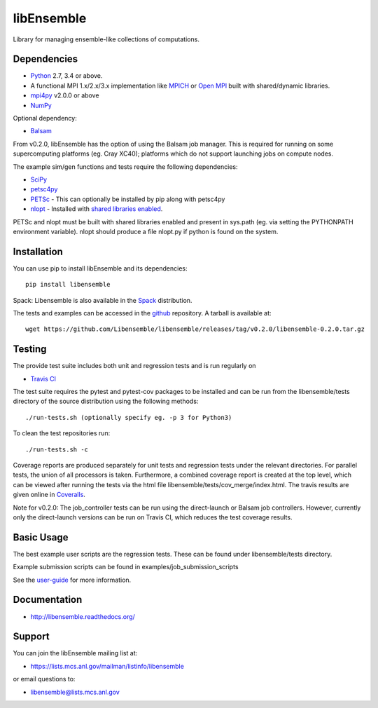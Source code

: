 ===========
libEnsemble
===========

.. image::  https://travis-ci.org/Libensemble/libensemble.svg?branch=master
   :target: https://travis-ci.org/Libensemble/libensemble

.. image:: https://coveralls.io/repos/github/Libensemble/libensemble/badge/?maxAge=2592000/?branch=master
   :target: https://coveralls.io/github/Libensemble/libensemble?branch=master
   
.. image::  https://readthedocs.org/projects/libensemble/badge/?maxAge=2592000
   :target: https://libensemble.readthedocs.org/en/latest/
   :alt: Documentation Status


Library for managing ensemble-like collections of computations.


Dependencies
------------

* Python_ 2.7, 3.4 or above.

* A functional MPI 1.x/2.x/3.x implementation like `MPICH
  <http://www.mpich.org/>`_ or `Open MPI <http://www.open-mpi.org/>`_
  built with shared/dynamic libraries.

* mpi4py_ v2.0.0 or above

* NumPy_

Optional dependency:

* Balsam_
 
From v0.2.0, libEnsemble has the option of using the Balsam job manager. This
is required for running on some supercomputing platforms (eg. Cray XC40);
platforms which do not support launching jobs on compute nodes.

The example sim/gen functions and tests require the following dependencies:

* SciPy_
* petsc4py_
* PETSc_ - This can optionally be installed by pip along with petsc4py
* nlopt_ - Installed with `shared libraries enabled <http://ab-initio.mit.edu/wiki/index.php/NLopt_Installation#Shared_libraries>`_.

PETSc and nlopt must be built with shared libraries enabled and present in
sys.path (eg. via setting the PYTHONPATH environment variable). nlopt should
produce a file nlopt.py if python is found on the system.

.. _PETSc:  http://www.mcs.anl.gov/petsc
.. _Python: http://www.python.org
.. _nlopt: http://ab-initio.mit.edu/wiki/index.php/NLopt
.. _NumPy:  http://www.numpy.org
.. _SciPy:  http://www.scipy.org
.. _mpi4py:  https://bitbucket.org/mpi4py/mpi4py
.. _petsc4py:  https://bitbucket.org/petsc/petsc4py
.. _Balsam: https://www.alcf.anl.gov/balsam


Installation
------------

You can use pip to install libEnsemble and its dependencies::

    pip install libensemble

Spack: Libensemble is also available in the Spack_ distribution.

.. _Spack: https://spack.readthedocs.io/en/latest

The tests and examples can be accessed in the `github <https://github.com/Libensemble/libensemble>`_ repository. A tarball is available at::

    wget https://github.com/Libensemble/libensemble/releases/tag/v0.2.0/libensemble-0.2.0.tar.gz
    

Testing
---------

The provide test suite includes both unit and regression tests and is run
regularly on

* `Travis CI <https://travis-ci.org/Libensemble/libensemble>`_

The test suite requires the pytest and pytest-cov packages to be installed and
can be run from the libensemble/tests directory of the source distribution
using the following methods::

    ./run-tests.sh (optionally specify eg. -p 3 for Python3)

To clean the test repositories run::

    ./run-tests.sh -c

Coverage reports are produced separately for unit tests and regression tests under the relevant directories. For parallel tests, the union of all processors is taken. Furthermore, a combined coverage report is created at the top level, which can be viewed after running the tests via the html file libensemble/tests/cov_merge/index.html. The travis results are given online in `Coveralls <https://coveralls.io/github/Libensemble/libensemble?branch=master>`_. 

Note for v0.2.0: The job_controller tests can be run using the direct-launch or Balsam job controllers. However, currently only the direct-launch versions can be run on Travis CI, which reduces the test coverage results.


Basic Usage
-----------

The best example user scripts are the regression tests. These can be found under libensemble/tests directory. 

Example submission scripts can be found in examples/job_submission_scripts

See the `user-guide <http://libensemble.readthedocs.org>`_ for more information.


Documentation
-------------

* http://libensemble.readthedocs.org/


Support 
-------

You can join the libEnsemble mailing list at:

* https://lists.mcs.anl.gov/mailman/listinfo/libensemble 

or email questions to:

* libensemble@lists.mcs.anl.gov

